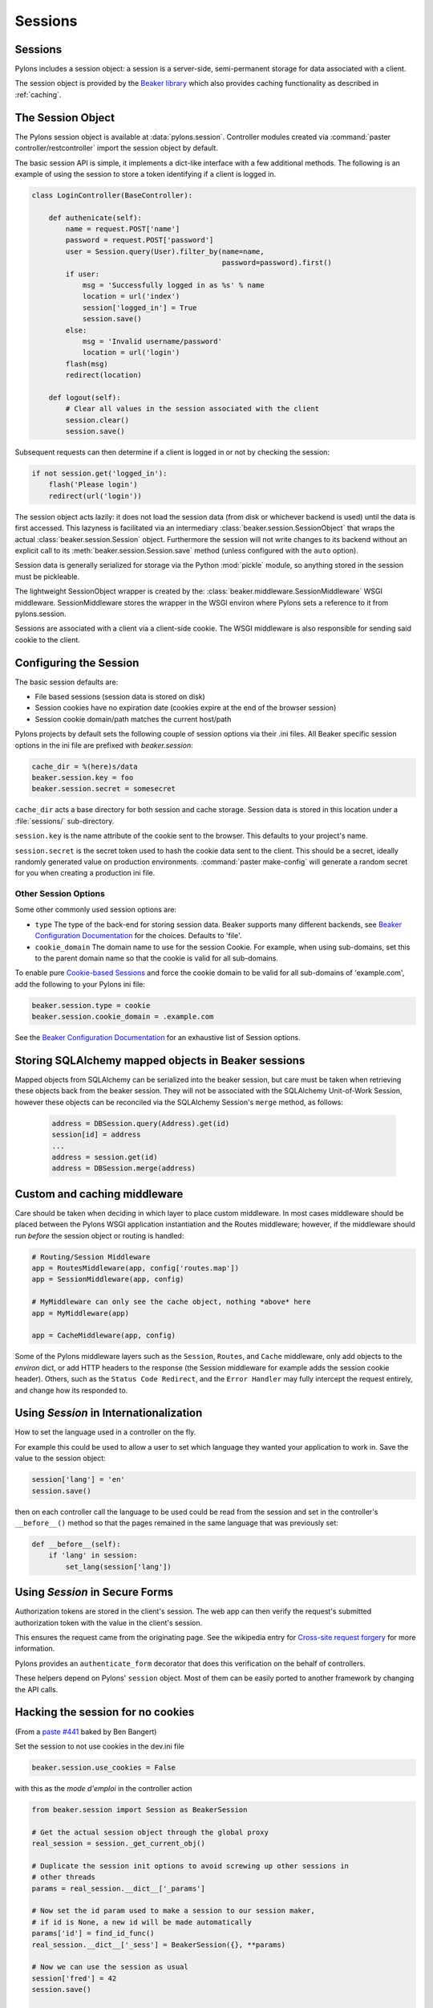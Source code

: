 .. _sessions:

========
Sessions
========

Sessions
========

Pylons includes a session object: a session is a server-side, semi-permanent
storage for data associated with a client.

The session object is provided by the `Beaker library`_ which also provides
caching functionality as described in :ref:`caching`.

The Session Object
==================

The Pylons session object is available at :data:`pylons.session`. Controller
modules created via :command:`paster controller/restcontroller` import the
session object by default.

The basic session API is simple, it implements a dict-like interface with a few
additional methods. The following is an example of using the session to store a
token identifying if a client is logged in.

.. code-block :: python

    class LoginController(BaseController):

        def authenicate(self):
            name = request.POST['name']
            password = request.POST['password']
            user = Session.query(User).filter_by(name=name,
                                                 password=password).first()
            if user:
                msg = 'Successfully logged in as %s' % name
                location = url('index')
                session['logged_in'] = True
                session.save()
            else:
                msg = 'Invalid username/password'
                location = url('login')
            flash(msg)
            redirect(location)

        def logout(self):
            # Clear all values in the session associated with the client
            session.clear()
            session.save()

Subsequent requests can then determine if a client is logged in or not by
checking the session:

.. code-block :: python 

    if not session.get('logged_in'):
        flash('Please login')
        redirect(url('login'))
        
The session object acts lazily: it does not load the session data (from disk or
whichever backend is used) until the data is first accessed. This lazyness is
facilitated via an intermediary :class:`beaker.session.SessionObject` that
wraps the actual :class:`beaker.session.Session` object. Furthermore the
session will not write changes to its backend without an explicit call to its
:meth:`beaker.session.Session.save` method (unless configured with the ``auto``
option).

Session data is generally serialized for storage via the Python :mod:`pickle`
module, so anything stored in the session must be pickleable.

The lightweight SessionObject wrapper is created by the:
:class:`beaker.middleware.SessionMiddleware` WSGI middleware. SessionMiddleware
stores the wrapper in the WSGI environ where Pylons sets a reference to it from
pylons.session.

Sessions are associated with a client via a client-side cookie. The WSGI
middleware is also responsible for sending said cookie to the client.

Configuring the Session
=======================

The basic session defaults are:

* File based sessions (session data is stored on disk)
* Session cookies have no expiration date (cookies expire at the end of the browser session)
* Session cookie domain/path matches the current host/path

Pylons projects by default sets the following couple of session options via
their .ini files. All Beaker specific session options in the ini file are
prefixed with `beaker.session`:

.. code-block :: ini

    cache_dir = %(here)s/data
    beaker.session.key = foo
    beaker.session.secret = somesecret

``cache_dir`` acts a base directory for both session and cache storage. Session
data is stored in this location under a :file:`sessions/` sub-directory.

``session.key`` is the name attribute of the cookie sent to the browser. This
defaults to your project's name.

``session.secret`` is the secret token used to hash the cookie data sent to the
client. This should be a secret, ideally randomly generated value on production
environments. :command:`paster make-config` will generate a random secret for
you when creating a production ini file.


Other Session Options
---------------------

Some other commonly used session options are:

* ``type``
  The type of the back-end for storing session data. Beaker supports many
  different backends, see `Beaker Configuration Documentation`_ for the
  choices. Defaults to 'file'.

* ``cookie_domain``
  The domain name to use for the session Cookie. For example, when using
  sub-domains, set this to the parent domain name so that the cookie is valid
  for all sub-domains.

To enable pure `Cookie-based Sessions`_ and force the cookie domain to be valid
for all sub-domains of 'example.com', add the following to your Pylons ini
file:

.. code-block :: ini

    beaker.session.type = cookie
    beaker.session.cookie_domain = .example.com

See the `Beaker Configuration Documentation`_ for an exhaustive list of Session
options.


Storing SQLAlchemy mapped objects in Beaker sessions
====================================================

Mapped objects from SQLAlchemy can be serialized into the beaker session, but
care must be taken when retrieving these objects back from the beaker
session. They will not be associated with the SQLAlchemy Unit-of-Work Session,
however these objects can be reconciled via the SQLAlchemy Session's ``merge``
method, as follows:

    .. code-block:: python

        address = DBSession.query(Address).get(id)
        session[id] = address
        ...
        address = session.get(id)
        address = DBSession.merge(address)


Custom and caching middleware
=============================

Care should be taken when deciding in which layer to place custom
middleware. In most cases middleware should be placed between the
Pylons WSGI application instantiation and the Routes middleware; however,
if the middleware should run *before* the session object or routing is handled:

.. code-block:: python

    # Routing/Session Middleware
    app = RoutesMiddleware(app, config['routes.map'])
    app = SessionMiddleware(app, config)
    
    # MyMiddleware can only see the cache object, nothing *above* here
    app = MyMiddleware(app)
    
    app = CacheMiddleware(app, config)

Some of the Pylons middleware layers such as the ``Session``, ``Routes``, and ``Cache`` middleware, only add
objects to the `environ` dict, or add HTTP headers to the response (the Session middleware for 
example adds the session cookie header). Others, such as the ``Status Code Redirect``, and the ``Error 
Handler`` may fully intercept the request entirely, and change how its responded to.

Using `Session` in Internationalization
=======================================

How to set the language used in a controller on the fly. 

For example this could be used to allow a user to set which language they 
wanted your application to work in. Save the value to the session object: 

.. code-block:: python 

    session['lang'] = 'en' 
    session.save() 

then on each controller call the language to be used could be read from the 
session and set in the controller's ``__before__()`` method so that the pages 
remained in the same language that was previously set: 

.. code-block:: python 

    def __before__(self): 
        if 'lang' in session: 
            set_lang(session['lang']) 


Using `Session` in Secure Forms
===============================

Authorization tokens are stored in the client's session. The web app can then
verify the request's submitted authorization token with the value in the
client's session.

This ensures the request came from the originating page. See the wikipedia entry
for `Cross-site request forgery`__ for more information.

.. __: http://en.wikipedia.org/wiki/Cross-site_request_forgery

Pylons provides an ``authenticate_form`` decorator that does this verification
on the behalf of controllers.

These helpers depend on Pylons' ``session`` object.  Most of them can be easily 
ported to another framework by changing the API calls.

Hacking the session for no cookies
==================================

(From a `paste #441 <http://pylonshq.com/pasties/441>`_ baked by Ben Bangert)

Set the session to not use cookies in the dev.ini file

.. code-block:: ini 

    beaker.session.use_cookies = False

with this as the *mode d'emploi* in the controller action

.. code-block:: python

    from beaker.session import Session as BeakerSession

    # Get the actual session object through the global proxy
    real_session = session._get_current_obj()

    # Duplicate the session init options to avoid screwing up other sessions in 
    # other threads
    params = real_session.__dict__['_params']

    # Now set the id param used to make a session to our session maker, 
    # if id is None, a new id will be made automatically
    params['id'] = find_id_func()
    real_session.__dict__['_sess'] = BeakerSession({}, **params)

    # Now we can use the session as usual
    session['fred'] = 42
    session.save()

    # At the end, we need to see if the session was used and handle its id
    if session.is_new:
        # do something with session.id to make sure its around next time
        pass

Using middleware (Beaker) with a composite app
==============================================

How to allow called WSGI apps to share a common session management utility. 

(From a `paste #616 <http://pylonshq.com/pasties/616>`_ baked by Mark Luffel)

.. code-block:: ini 

    # Here's an example of configuring multiple apps to use a common 
    # middleware filter
    # The [app:home] section is a standard pylons app
    # The ``/servicebroker`` and ``/proxy`` apps both want to be able 
    # to use the same session management

    [server:main]
    use = egg:Paste#http
    host = 0.0.0.0
    port = 5000

    [filter-app:main]
    use = egg:Beaker#beaker_session
    next = sessioned
    beaker.session.key = my_project_key
    beaker.session.secret = i_wear_two_layers_of_socks

    [composite:sessioned]
    use = egg:Paste#urlmap
    / = home
    /servicebroker = servicebroker
    /proxy = cross_domain_proxy

    [app:servicebroker]
    use = egg:Appcelerator#service_broker

    [app:cross_domain_proxy]
    use = egg:Appcelerator#cross_domain_proxy

    [app:home]
    use = egg:my_project
    full_stack = true
    cache_dir = %(here)s/data


.. _`Beaker library`: http://beaker.groovie.org
.. _`Beaker Configuration Documentation`: http://beaker.groovie.org/configuration.html#session-options
.. _`Cookie-based Sessions`: http://beaker.groovie.org/sessions.html#cookie-based
